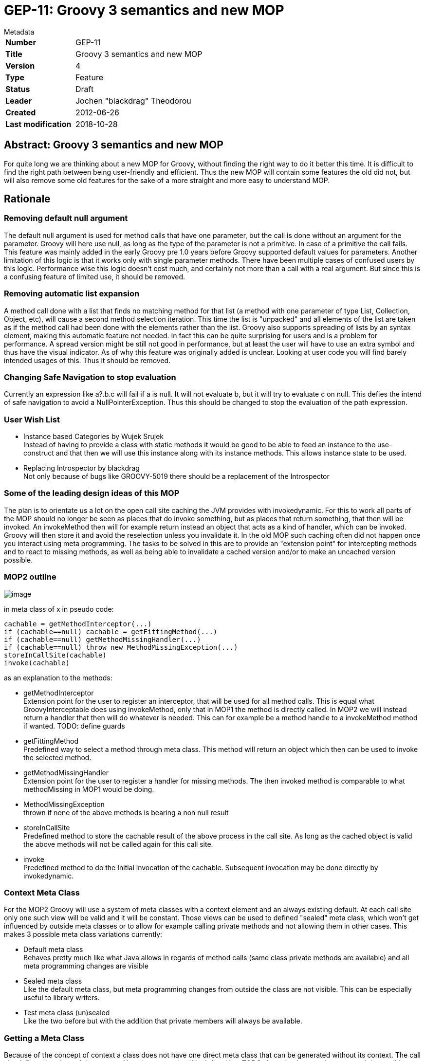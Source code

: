 = GEP-11: Groovy 3 semantics and new MOP

:icons: font

.Metadata
****
[horizontal,options="compact"]
*Number*:: GEP-11
*Title*:: Groovy 3 semantics and new MOP
*Version*:: 4
*Type*:: Feature
*Status*:: Draft
*Leader*:: Jochen "blackdrag" Theodorou
*Created*:: 2012-06-26
*Last modification*&#160;:: 2018-10-28
****

== Abstract: Groovy 3 semantics and new MOP

For quite long we are thinking about a new MOP for Groovy, without finding the right way  to do it better this time.
It is difficult to find the right path between being user-friendly and efficient.
Thus the new MOP will contain some features the old did not, but will also remove some old features for
the sake of a more straight and more easy to understand MOP.

== Rationale

=== Removing default null argument

The default null argument is used for method calls that have one parameter,
but the call is done without an argument for the parameter.
Groovy will here use null, as long as the type of the parameter is not a primitive.
In case of a primitive the call fails. This feature was mainly added in the early Groovy pre 1.0 years
before Groovy supported default values for parameters. Another limitation of this logic is that it works
only with single parameter methods. There have been multiple cases of confused users by this logic.
Performance wise this logic doesn't cost much, and certainly not more than a call with a real argument.
But since this is a confusing feature of limited use, it should be removed.

=== Removing automatic list expansion

A method call done with a list that finds no matching method for that list (a method with one parameter of type List,
Collection, Object, etc), will cause a second method selection iteration. This time the list is "unpacked" and all
elements of the list are taken as if the method call had been done with the elements rather than the list.
Groovy also supports spreading of lists by an syntax element, making this automatic feature not needed.
In fact this can be quite surprising for users and is a problem for performance.
A spread version might be still not good in performance, but at least the user will have
to use an extra symbol and thus have the visual indicator. As of why this feature was originally added is unclear.
Looking at user code you will find barely intended usages of this. Thus it should be removed.

=== Changing Safe Navigation to stop evaluation

Currently an expression like a?.b.c will fail if a is null. It will not evaluate b, but it will try to evaluate c on null.
This defies the intend of safe navigation to avoid a NullPointerException. Thus this should be changed to stop the
evaluation of the path expression.

=== User Wish List

* Instance based Categories by Wujek Srujek +
Instead of having to provide a class with static methods it would be good to be able to feed an instance to the
use-construct and that then we will use this instance along with its instance methods. This allows instance state to be used.
* Replacing Introspector by blackdrag +
Not only because of bugs like GROOVY-5019 there should be a replacement of the Introspector

=== Some of the leading design ideas of this MOP

The plan is to orientate us a lot on the open call site caching the JVM provides with invokedynamic.
For this to work all parts of the MOP should no longer be seen as places that do invoke something,
but as places that return something, that then will be invoked. An invokeMethod then will for example
return instead an object that acts as a kind of handler, which can be invoked.
Groovy will then store it and avoid the reselection unless you invalidate it.
In the old MOP such caching often did not happen once you interact using meta programming.
The tasks to be solved in this are to provide an "extension point" for intercepting methods and to react to
missing methods, as well as being able to invalidate a cached version and/or to make an uncached version possible.

=== MOP2 outline

image:img/mop_2.jpg[image]

in meta class of x in pseudo code:

```
cachable = getMethodInterceptor(...)
if (cachable==null) cachable = getFittingMethod(...)
if (cachable==null) getMethodMissingHandler(...)
if (cachable==null) throw new MethodMissingException(...)
storeInCallSite(cachable)
invoke(cachable)
```

as an explanation to the methods:

* getMethodInterceptor +
Extension point for the user to register an interceptor, that will be used for all method calls.
This is equal what GroovyInterceptable does using invokeMethod, only that in MOP1 the method is directly called.
In MOP2 we will instead return a handler that then will do whatever is needed. This can for example be a method
handle to a invokeMethod method if wanted. TODO: define guards
* getFittingMethod +
Predefined way to select a method through meta class. This method will return an
object which then can be used to invoke the selected method.
* getMethodMissingHandler +
Extension point for the user to register a handler for missing methods.
The then invoked method is comparable to what methodMissing in MOP1 would be doing.
* MethodMissingException +
thrown if none of the above methods is bearing a non null result
* storeInCallSite +
Predefined method to store the cachable result of the above process in the call site.
As long as the cached object is valid the above methods will not be called again for this call site.
* invoke +
Predefined method to do the Initial invocation of the cachable. Subsequent invocation may be done directly by invokedynamic.

=== Context Meta Class

For the MOP2 Groovy will use a system of meta classes with a context element and an always existing default.
At each call site only one such view will be valid and it will be constant.
Those views can be used to defined "sealed" meta class, which won't get influenced by outside
meta classes or to allow for example calling private methods and not allowing them in other cases.
This makes 3 possible meta class variations currently:

* Default meta class +
Behaves pretty much like what Java allows in regards of method calls (same class private methods are available)
and all meta programming changes are visible
* Sealed meta class +
Like the default meta class, but meta programming changes from outside the class are not visible.
This can be especially useful to library writers.
* Test meta class (un)sealed +
Like the two before but with the addition that private members will always be available.

=== Getting a Meta Class

Because of the concept of context a class does not have one direct meta class that can be generated without its context.
The call site defines the place of the context. How the context itself is defined is a TODO.
As an implementation strategy it is possible to for example use ClassValue to store a table with the context being a key.
The key would probably have to be available as static information, or as easily computable information.
Since the resulting meta class could be stored later in the call site object context changes are to be avoided,
since it implies the invalidation of the call sites using that context.

=== General dispatch rule for methods (and properties)

To define the dispatch rules correctly we need to define some terms first: +
_Static Sender Class (SSC)_:  This is the static information about the class a call is made from.
If there is for example a class A and a class B extends A, and a call in a method in A,
then even if your instance is actually a B the SSC will still be A. +
_Inheritance based Multimethods_ (short multimethods from now on): Given a class A and a class B extends A,
a call made from within A may see a method defined on B as long as the method is visible (not private).
Groovy defines a special  exception to this though. If the method call from within A is calling a method of the name m,
then a m from B can only be visible if there is no private m defined in A.

Given those two definitions a method call in A will select the set of method to decide from based on this:
A call m() with the SSC A and done on an instance of B (extends A) will be using the methods defined in A, if A has a private m, otherwise the call is done using B.

Calls to Super: +
A call to super in B extends A will have the SSC B, but for the method selection process the super class of SSC (super(SSC)) will be used. In super calls mutimethods are not visible. Thus we can directly use the meta class super(SSC), but we will dispatch only on the public methods of that meta class.

=== Module Extension Methods Shadowing Rules

Module Extensions Methods are in the old and new MOP defined by the DefaultGroovyMethods related classes and module extension, like groovy-swing. In the definition here we will use the terms of from "inside" and from "outside" to define a callsite, that lies in the same class as the target method (inside) or not (outside). The general rules are:

* public methods are shadowed
* private methods are shadowed for outside callsites, but not for inside callsites

Subclasses of the class the module extension method has been applied to have these extended rules:

* if the subclass defines a private method of the same signature as the module extension method, then outside callsites will still see the extension method, inside callsites the private method
* A call to "super" or "this" will call the module extension method. As such the subclass is seen as outside callsite.

Open Blocks are not seen as separate classes.

=== Property Discovery

Currently MetaClass discovers properties based on the Java Beans conventions.
It also allows pseudo properties matching a convention on java.beans.EventSetDescriptor.
This allows the following trick in SwingBuilder for example:

```
button(actionPerformed: { println it })
```

The pseudo property actionPerformed is inferred from the single method exposed by ActionListener,
a type of listener that can be registered on a JButton. The code responsible for discovering these
properties is buried in MetaClassImpl and is not accessible to the outside.
It would be great if this mechanism be made pluggable.

=== The Realm concept

In MOP2 a Realm is a tree like structure containing the meta classes.
There is a root realm, used as default, but there can be any number of lower realms.
A meta class change is visible in a realm, if the change is done to the meta class in
the same realm or to a meta class in a higher realm.
Script execution engines are able to set a realm for example to prevent them changing meta classes they should not change.
This can be used for unit tests to isolate meta class changes done during the tests as well.
A library can have its own realm (defined through an annotation) to prevent other classes to
leak their changes into that library, while the library can still use a higher realm to make
changes more public visible, if the realm allows that. Realms can have a setting that prevents
code executed from there to make changes to higher realms. Calling a method is always done using
the meta classes from the current realm, even if the called class then calls other classes using
its own realm. A realm is thus not thread local structure, it is more of a lexical scope.
A realm can also use a different meta class flavor, to for example allow access to private methods and fields.

=== Work Items

This part is to guide the implementors with the course of action and planning of the subtasks.

* make indy the only compilation target in the build
* move all non-indy bytecode interfacing code to a module, which may be removed later. This includes ScriptBytecodeAdpater as well as all the custom call site caching classes
* make a new module for MOP2
* turn meta class into an immutable
* implement meta class views

=== Breaking changes trace

`groovy.lang.MetaObjectProtocol` (currently in `groovy.mop.MetaObjectProtocol`):

* `getProperties()` renamed to `getMetaProperties()`
* `getMethods()` renamed to `getMetaMethods()`
* `respondsTo(Object, String, Object[])` changed to `respondsTo(String, Object...)`
* `respondsTo(Object, String)` replaced by `getMetaMethods(String, Class...)` with the class argument being null
* hasProperty(Object,String) replaced by getMetaProperty(String) being null or not
* getStaticMetaMethod(String, Object[]) replaced by respondsTo(String, Object...) and inspecting the list for static methods
* getMetaMethod(name, Object[]) replaced by respondsTo(String, Object...) in case the arguments are no classes and getMetaMethods(String,Class...) in case of the arguments being classes
* invokeConstructor(Object[])NO REPLACEMENT
* invokeMethod(Object, String, Object[]) NO REPLACEMENT
* invokeMethod(Object, String, Object) NO REPLACEMENT
* invokeStaticMethod(Object, String, Object[]) NO REPLACEMENT
* getProperty(Object, String) replaced by MetaProperty#invoke
* setProperty(Object, String, Object) replaced by MetaProperty#invoke
* getAttribute(Object, String) replaced by MetaProperty#getField#invoke
* setAttribute(Object, String, Object) replaced by MetaProperty#getField#invoke
* `getMetaProperty(String)`, `getTheClass()` UNCHANGED

`groovy.lang.MetaMethod` is split into a public interface `groovy.mop.MetaMethod` and an internal default implementation `groovy.mop.internal.DefaultMetaMethod`.

Differences to groovy.mop.internal.DefaultMetaMethod:

* does no longer extend ParameterTypes and does no longer implement Clonable
* no protected fields nativeParamTypes, parameterTypes and isVargsMethod
* the constructor MetaMethod() and MetaMethod(Class[]) are removed and partially replaced by DefaultMetaMethod(Class, String, int, MethodHandle) and DefaultMetaMethod(Class, String, MethodType), which uses the MethodType or the MethodHandle to define the parameter classes
* coerceArgumentsToClasses(Object[]), correctArguments(Object[]), isValidExactMethod(Class[]), isValidExactMethod(Object[]), isValidMethod(Class[]), isValidMethod(Object[]), isVargsMethod(), isVargsMethod(Object[]) NO REPLACEMENT
* getNativeParameterTypes()replaced by getParameterClasses()
* equal(CachedClass[], CachedClass[]), equal(CachedClass[], Class[]), checkParameters(Class[]), clone(), doMethodInvoke(Object, Object[]), getDescriptor() NO REPLACEMENT
* getDeclaringClass(), getModifiers(), getName(), getReturnType(), isAbstract(), isPrivate(), isProtected(), isPublic(), isStatic(), toString() UNCHANGED
* getMopName(), getSignature(), invoke(Object, Object[]), isCacheable(), isMethod(MetaMethod), isSame(MetaMethod), processDoMethodInvokeException(Exception, Object, Object[]) NO REPLACEMENT

`groovy.lang.MetaProperty` is split into a public interface `groovy.mop.MetaProperty` and an internal default implementation `groovy.mop.internal.DefaultMetaProperty`.

Differences to groovy.mop.internal.DefaultMetaProperty:

* the public static field PROPERTY_SET_PREFIX is removed NO REPLACEMENT
* the protected fields name and type are now private and have to be requested through getName and getType
* getModifiers(), getName(), getType(), DefaultMetaProperty(String, Class) UNCHANGED
* getGetterName(String, Class), getSetterName(String)NO REPLACEMENT
* getProperty(Object) replaced by getter(boolean)
* setProperty(Object, Object) replaced by setter(boolean)

== References and useful links

* https://web.archive.org/web/20150508123746/http://docs.codehaus.org/display/GroovyJSR/GEP+11+-+Groovy+3+semantics+and+new+MOP[GEP-11: Groovy 3 semantics and new MOP] (web archive link)

=== Mailing-list discussions

* https://markmail.org/message/zujumywsb73px2ky[groovy-user: Groovy 3]

=== JIRA issues

* https://web.archive.org/web/20150508123746/https://github.com/groovy/groovy-core/tree/GROOVY_3_FEATURE[GROOVY_3_FEATURE] +
feature branch on giithub

== Update history

3 (2013-10-11):: Version as extracted from Codehaus wiki
4 (2018-10-28):: Numerous minor tweaks

